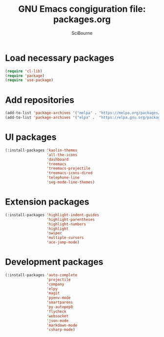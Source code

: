 #+title: GNU Emacs congiguration file: packages.org
#+author: SciBourne

#+LANGUAGE: en
#+PROPERTY: results silent
#+STARTUP: showall
#+STARTUP: indent
#+STARTUP: hidestars



* Load necessary packages

#+BEGIN_SRC emacs-lisp
  (require 'cl-lib)
  (require 'package)
  (require 'use-package)
#+END_SRC



* Add repositories

#+BEGIN_SRC emacs-lisp
  (add-to-list 'package-archives '("melpa" . "https://melpa.org/packages/")     t)
  (add-to-list 'package-archives '("elpa" .  "https://elpa.gnu.org/packages/")  t)
#+END_SRC



* UI packages

#+BEGIN_SRC emacs-lisp
  (:install-packages 'kaolin-themes
                     'all-the-icons
                     'dashboard
                     'treemacs
                     'treemacs-projectile
                     'treemacs-icons-dired
                     'telephone-line
                     'svg-mode-line-themes)
#+END_SRC



* Extension packages

#+BEGIN_SRC emacs-lisp
  (:install-packages 'highlight-indent-guides
                     'highlight-parentheses
                     'highlight-numbers
                     'highlight
                     'swiper
                     'multiple-cursors
                     'ace-jump-mode)
#+END_SRC



* Development packages

#+BEGIN_SRC emacs-lisp
  (:install-packages 'auto-complete
                     'projectile
                     'company
                     'elpy
                     'magit
                     'pyenv-mode
                     'smartparens
                     'py-autopep8
                     'flycheck
                     'websocket
                     'json-mode
                     'markdown-mode
                     'csharp-mode)
#+END_SRC
